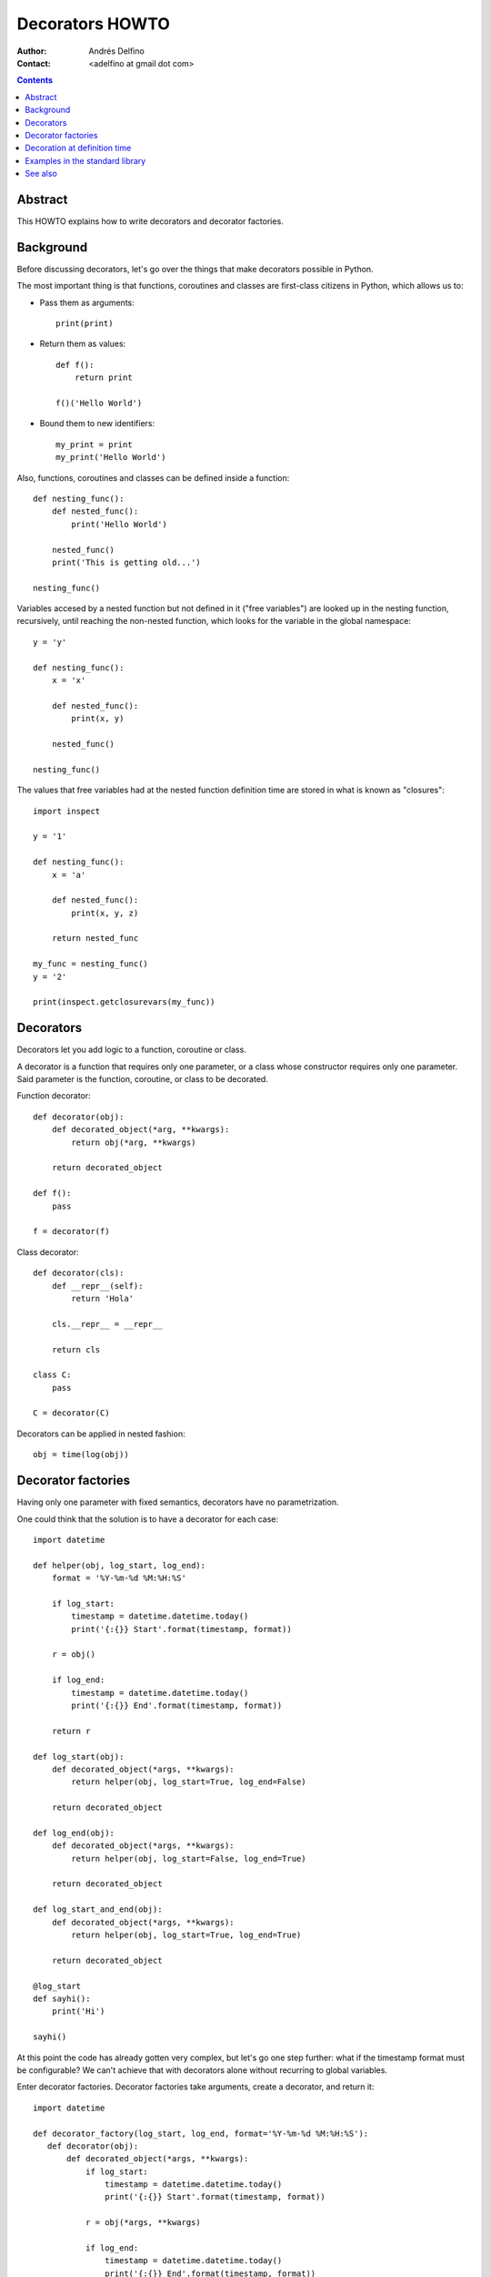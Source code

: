 ================
Decorators HOWTO
================

:Author: Andrés Delfino
:Contact: <adelfino at gmail dot com>

.. Contents::

Abstract
--------

This HOWTO explains how to write decorators and decorator factories.

Background
----------

Before discussing decorators, let's go over the things that make decorators possible in Python.

The most important thing is that functions, coroutines and classes are first-class citizens in Python, which allows us to:

* Pass them as arguments::

     print(print)

* Return them as values::

     def f():
         return print

     f()('Hello World')

* Bound them to new identifiers::

     my_print = print
     my_print('Hello World')

Also, functions, coroutines and classes can be defined inside a function::

   def nesting_func():
       def nested_func():
           print('Hello World')

       nested_func()
       print('This is getting old...')

   nesting_func()

Variables accesed by a nested function but not defined in it ("free variables") are looked up in the nesting function, recursively, until reaching the non-nested function, which looks for the variable in the global namespace::

   y = 'y'

   def nesting_func():
       x = 'x'

       def nested_func():
           print(x, y)

       nested_func()

   nesting_func()

The values that free variables had at the nested function definition time are stored in what is known as "closures"::

   import inspect

   y = '1'

   def nesting_func():
       x = 'a'

       def nested_func():
           print(x, y, z)

       return nested_func

   my_func = nesting_func()
   y = '2'

   print(inspect.getclosurevars(my_func))

Decorators
----------

Decorators let you add logic to a function, coroutine or class.

A decorator is a function that requires only one parameter, or a class whose constructor requires only one parameter. Said parameter is the function, coroutine, or class to be decorated.

Function decorator::

   def decorator(obj):
       def decorated_object(*arg, **kwargs):
           return obj(*arg, **kwargs)

       return decorated_object

   def f():
       pass

   f = decorator(f)

Class decorator::

   def decorator(cls):
       def __repr__(self):
           return 'Hola'

       cls.__repr__ = __repr__

       return cls

   class C:
       pass

   C = decorator(C)

Decorators can be applied in nested fashion::

   obj = time(log(obj))

Decorator factories
-------------------

Having only one parameter with fixed semantics, decorators have no parametrization.

One could think that the solution is to have a decorator for each case::

   import datetime
   
   def helper(obj, log_start, log_end):
       format = '%Y-%m-%d %M:%H:%S'

       if log_start:
           timestamp = datetime.datetime.today()
           print('{:{}} Start'.format(timestamp, format))
   
       r = obj()
   
       if log_end:
           timestamp = datetime.datetime.today()
           print('{:{}} End'.format(timestamp, format))
   	
       return r
   
   def log_start(obj):
       def decorated_object(*args, **kwargs):
           return helper(obj, log_start=True, log_end=False)
   
       return decorated_object
   
   def log_end(obj):
       def decorated_object(*args, **kwargs):
           return helper(obj, log_start=False, log_end=True)
   
       return decorated_object
   
   def log_start_and_end(obj):
       def decorated_object(*args, **kwargs):
           return helper(obj, log_start=True, log_end=True)
   
       return decorated_object
       
   @log_start
   def sayhi():
       print('Hi')
       
   sayhi()

At this point the code has already gotten very complex, but let's go one step further: what if the timestamp format must be configurable? We can't achieve that with decorators alone without recurring to global variables.

Enter decorator factories.  Decorator factories take arguments, create a decorator, and return it::

   import datetime

   def decorator_factory(log_start, log_end, format='%Y-%m-%d %M:%H:%S'):
      def decorator(obj):
          def decorated_object(*args, **kwargs):
              if log_start:
                  timestamp = datetime.datetime.today()
                  print('{:{}} Start'.format(timestamp, format))

              r = obj(*args, **kwargs)

              if log_end:
                  timestamp = datetime.datetime.today()
                  print('{:{}} End'.format(timestamp, format))

              return r

          return decorated_object

      return decorator
   
   obj = decorator_factory(log_start=True, log_end=True, format='%Y%m%dT%M%H%S')(obj)

Note that decorator factories are not decorators themselves: they create the right decorators for the right scenarios.

Decoration at definition time
-----------------------------

To improve readability, Python provides syntactic sugar for applying decorators at definition time::

   @decorator_expression
   decorated object definition

What follows ``@`` must be an expression that evaluates to a function requiring only one argument.  This is important to highlight: what comes after ``@`` is not necessarily a decorator, but an expression that evalutes to one.

For example, given the decorator::

   def decorator(obj):
       def decorated_object():
           obj()

       return decorated_object

It can be applied at definition time as::

   @decorator
   def obj():
       pass

Multiple decorators can be applied at definition time by putting each one in a new line::

   @time
   @log
   def obj():
       pass

Decorator factories can also be applied at definition time::

   @log(start=True, end=True)
   def obj():
      print('Test')
   
   obj()

Decoration at definition time is not always possible (as when definitions are made by a third party module), but when it is possible, decoration at definition time is much easier to read.

Examples in the standard library
--------------------------------

The standard library provides several decorators and decorator factories that can be studied to see how they work in real life:

=================================   ==========================================
:meth:`contextlib.contextmanager`   function decorator
:meth:`functools.total_ordering`    class decorator
:meth:`unittest.skip`               function decorator factory
:meth:`dataclasses.dataclass`       class decorator factory or class decorator
=================================   ==========================================

See also
--------

.. seealso::

   :pep:`318` - Decorators for Functions and Methods
      A

   :pep:`3129` - Class Decorators
      A
